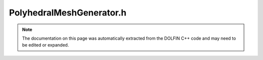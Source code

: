 
.. Documentation for the header file dolfin/generation/PolyhedralMeshGenerator.h

.. _programmers_reference_cpp_generation_polyhedralmeshgenerator:

PolyhedralMeshGenerator.h
=========================

.. note::
    
    The documentation on this page was automatically extracted from the
    DOLFIN C++ code and may need to be edited or expanded.
    

.. cpp:class:: PolyhedralMeshGenerator

    Polyhedral mesh generator that uses CGAL. Volume and surfaces of
    polyhedra (closed surface) can be generated from polyhedra
    defined via polygonal facets.


    .. cpp:function:: static void generate(Mesh& mesh, const std::string off_file, double cell_size, bool detect_sharp_features=true)
    
        Create volume mesh from Object File Format (.off) file


    .. cpp:function:: static void generate(Mesh& mesh, const std::vector<Point>& vertices, const std::vector<std::vector<std::size_t> >& facets, double cell_size, bool detect_sharp_features=true)
    
        Create volume mesh from a collection of facets


    .. cpp:function:: static void generate_surface_mesh(Mesh& mesh, const std::vector<Point>& vertices, const std::vector<std::vector<std::size_t> >& facets, double cell_size, bool detect_sharp_features=true)
    
        Create surface mesh from a collection of facets


    .. cpp:function:: static void generate_surface_mesh(Mesh& mesh, const std::string off_file, double cell_size, bool detect_sharp_features=true)
    
        Create a surface mesh from Object File Format (.off) file


    .. cpp:function:: static void cgal_generate(Mesh& mesh, T& p, double cell_size, bool detect_sharp_features)
    
        Create mesh from a CGAL polyhedron


    .. cpp:function:: static void cgal_generate_surface_mesh(Mesh& mesh, T& p, double cell_size, bool detect_sharp_features)
    
        Create surface mesh from a CGAL polyhedron


